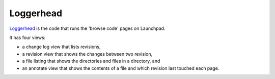 Loggerhead
==========

`Loggerhead <https://launchpad.net/loggerhead>`__ is the code that runs
the 'browse code' pages on Launchpad.

It has four views:

-  a change log view that lists revisions,
-  a revision view that shows the changes between two revision,
-  a file listing that shows the directories and files in a directory,
   and
-  an annotate view that shows the contents of a file and which revision
   last touched each page.